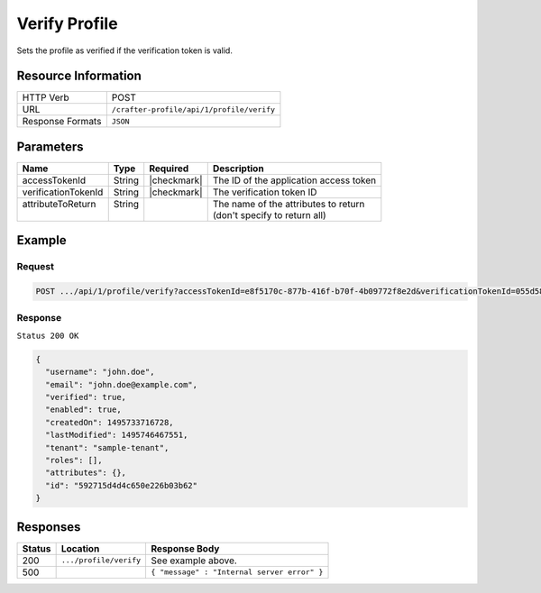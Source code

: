 .. .. include:: /includes/unicode-checkmark.rst

.. _crafter-profile-api-profile-verify:

==============
Verify Profile
==============

Sets the profile as verified if the verification token is valid.

--------------------
Resource Information
--------------------

+----------------------------+-------------------------------------------------------------------+
|| HTTP Verb                 || POST                                                             |
+----------------------------+-------------------------------------------------------------------+
|| URL                       || ``/crafter-profile/api/1/profile/verify``                        |
+----------------------------+-------------------------------------------------------------------+
|| Response Formats          || ``JSON``                                                         |
+----------------------------+-------------------------------------------------------------------+

----------
Parameters
----------

+----------------------+-------------+---------------+-------------------------------------------+
|| Name                || Type       || Required     || Description                              |
+======================+=============+===============+===========================================+
|| accessTokenId       || String     || |checkmark|  || The ID of the application access token   |
+----------------------+-------------+---------------+-------------------------------------------+
|| verificationTokenId || String     || |checkmark|  || The verification token ID                |
+----------------------+-------------+---------------+-------------------------------------------+
|| attributeToReturn   || String     ||              || The name of the attributes to return     |
||                     ||            ||              || (don't specify to return all)            |
+----------------------+-------------+---------------+-------------------------------------------+

-------
Example
-------

^^^^^^^
Request
^^^^^^^

.. code-block:: none

  POST .../api/1/profile/verify?accessTokenId=e8f5170c-877b-416f-b70f-4b09772f8e2d&verificationTokenId=055d58c4-fabb-44da-96eb-261e24e1d0c9

^^^^^^^^
Response
^^^^^^^^

``Status 200 OK``

.. code-block:: json

  {
    "username": "john.doe",
    "email": "john.doe@example.com",
    "verified": true,
    "enabled": true,
    "createdOn": 1495733716728,
    "lastModified": 1495746467551,
    "tenant": "sample-tenant",
    "roles": [],
    "attributes": {},
    "id": "592715d4d4c650e226b03b62"
  }

---------
Responses
---------

+---------+--------------------------------+-----------------------------------------------------+
|| Status || Location                      || Response Body                                      |
+=========+================================+=====================================================+
|| 200    || ``.../profile/verify``        || See example above.                                 |
+---------+--------------------------------+-----------------------------------------------------+
|| 500    ||                               || ``{ "message" : "Internal server error" }``        |
+---------+--------------------------------+-----------------------------------------------------+
